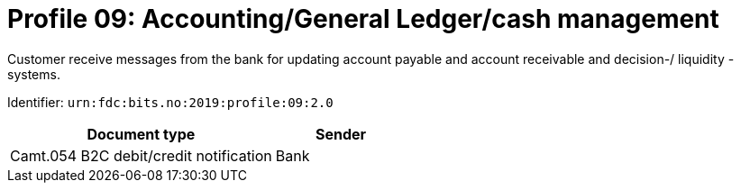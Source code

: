 = Profile 09: Accounting/General Ledger/cash management

Customer receive messages from the bank for updating account payable and account receivable and decision-/ liquidity -systems.

Identifier: `urn:fdc:bits.no:2019:profile:09:2.0`

[cols="2,1", options="header"]
|===
| Document type | Sender
| Camt.054 B2C debit/credit notification | Bank
|===
